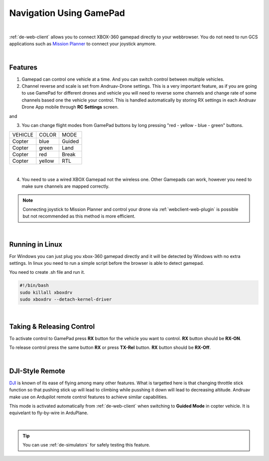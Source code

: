 .. _de-gamepad:



========================
Navigation Using GamePad
========================



.. image:: ./images/xbox_web.png
   :align: center
   :alt: XBox Wired Gamepad

|

:ref:`de-web-client` allows you to connect XBOX-360 gamepad directly to your webbrowser. 
You do not need to run GCS applications such as `Mission Planner <https://ardupilot.org/planner/>`_ to connect your joystick anymore.

|

Features
========

1. Gamepad can control one vehicle at a time. And you can switch control between multiple vehicles.
2. Channel reverse and scale is set from Andruav-Drone settings. This is a very important feature, as if you are going to use GamePad for different drones and vehicle you will need to reverse some channels and change rate of some channels based one the vehicle your control. This is handled automatically by storing RX settings in each Andruav Drone App mobile through **RC Settings** screen.


|pic1|  and   |pic2|

.. |pic1| image:: ./images/rc_settings.png
   :width: 35 %
   :alt: How to enter to RC Settings

.. |pic2| image:: ./images/rc_screen.png
   :width: 35 %
   :alt: Adjust Channels

3. You can change flight modes from GamePad buttons by long pressing "red - yellow - blue - green" buttons.

+------------+------------+-----------+
| VEHICLE    | COLOR      | MODE      |
+------------+------------+-----------+
| Copter     | blue       | Guided    |
+------------+------------+-----------+
| Copter     | green      | Land      |
+------------+------------+-----------+
| Copter     | red        | Break     |
+------------+------------+-----------+
| Copter     | yellow     | RTL       |
+------------+------------+-----------+

.. image:: ./images/rx_web_onscreen.png
   :width: 50 %
   :alt: Adjust Channels

|


4. You need to use a wired XBOX Gamepad not the wireless one. Other Gamepads can work, however you need to make sure channels are mapped correctly. 


.. image:: ./images/xbox-wired.png
   :align: center
   :alt: XBox Wired Gamepad


.. note::

    Connecting joystick to Mission Planner and control your drone via :ref:`webclient-web-plugin` is possible but not recommended as this method is more efficient.


|


Running in Linux
================

For Windows you can just plug you xbox-360 gamepad directly and it will be detected by Windows with no extra settings. In linux you need to run a simple script before the browser is able to detect gamepad.

You need to create .sh file and run it.

.. code-block:: bash

    #!/bin/bash
    sudo killall xboxdrv
    sudo xboxdrv --detach-kernel-driver

|

Taking & Releasing Control
==========================

To activate control to GamePad press **RX** button for the vehicle you want to control. **RX** button should be **RX-ON**.

.. image:: ./images/menu_rx_off.png
   :align: center
   :alt: Take Remote

To release control press the same button **RX** or press **TX-Rel** button. **RX** button should be **RX-Off**.

.. image:: ./images/menu_rx_on.png
   :align: center
   :alt: Release Remote

|

DJI-Style Remote
================

`DJI  <https://www.dji.com/phantom>`_ is known of its ease of flying among many other features. What is targetted here is that changing throttle stick function so that pushing stick up will lead to climbing while pusshing it down will lead to decreasing altitude. Andruav make use on Ardupilot remote control features to achieve similar capabilities.

This mode is activated automatically from :ref:`de-web-client` when switching to **Guided Mode** in copter vehicle. It is equivelant to fly-by-wire in ArduPlane.

|

.. tip::
   You can use :ref:`de-simulators` for safely testing this feature.

   
